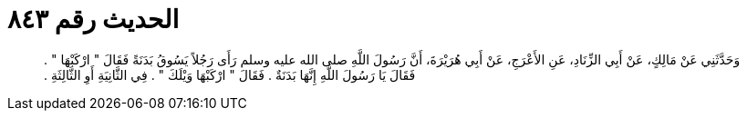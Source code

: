 
= الحديث رقم ٨٤٣

[quote.hadith]
وَحَدَّثَنِي عَنْ مَالِكٍ، عَنْ أَبِي الزِّنَادِ، عَنِ الأَعْرَجِ، عَنْ أَبِي هُرَيْرَةَ، أَنَّ رَسُولَ اللَّهِ صلى الله عليه وسلم رَأَى رَجُلاً يَسُوقُ بَدَنَةً فَقَالَ ‏"‏ ارْكَبْهَا ‏"‏ ‏.‏ فَقَالَ يَا رَسُولَ اللَّهِ إِنَّهَا بَدَنَةٌ ‏.‏ فَقَالَ ‏"‏ ارْكَبْهَا وَيْلَكَ ‏"‏ ‏.‏ فِي الثَّانِيَةِ أَوِ الثَّالِثَةِ ‏.‏